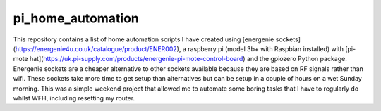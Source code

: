 pi_home_automation
==============
This repository contains a list of home automation scripts I have created using [energenie sockets](https://energenie4u.co.uk/catalogue/product/ENER002), a raspberry pi (model 3b+ with Raspbian installed) with [pi-mote hat](https://uk.pi-supply.com/products/energenie-pi-mote-control-board) and the gpiozero Python package.
Energenie sockets are a cheaper alternative to other sockets available because they are based on RF signals rather than wifi.
These sockets take more time to get setup than alternatives but can be setup in a couple of hours on a wet Sunday morning.
This was a simple weekend project that allowed me to automate some boring tasks that I have to regularly do whilst WFH, including resetting my router.
